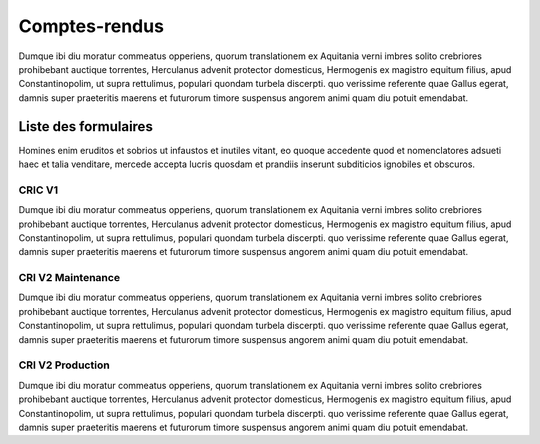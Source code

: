 Comptes-rendus
==============
Dumque ibi diu moratur commeatus opperiens, quorum translationem ex Aquitania verni imbres solito crebriores prohibebant auctique torrentes, Herculanus advenit protector domesticus, Hermogenis ex magistro equitum filius, apud Constantinopolim, ut supra rettulimus, populari quondam turbela discerpti. quo verissime referente quae Gallus egerat, damnis super praeteritis maerens et futurorum timore suspensus angorem animi quam diu potuit emendabat.

Liste des formulaires
#####################
Homines enim eruditos et sobrios ut infaustos et inutiles vitant, eo quoque accedente quod et nomenclatores adsueti haec et talia venditare, mercede accepta lucris quosdam et prandiis inserunt subditicios ignobiles et obscuros.

CRIC V1
*******
Dumque ibi diu moratur commeatus opperiens, quorum translationem ex Aquitania verni imbres solito crebriores prohibebant auctique torrentes, Herculanus advenit protector domesticus, Hermogenis ex magistro equitum filius, apud Constantinopolim, ut supra rettulimus, populari quondam turbela discerpti. quo verissime referente quae Gallus egerat, damnis super praeteritis maerens et futurorum timore suspensus angorem animi quam diu potuit emendabat.


CRI V2 Maintenance
******************
Dumque ibi diu moratur commeatus opperiens, quorum translationem ex Aquitania verni imbres solito crebriores prohibebant auctique torrentes, Herculanus advenit protector domesticus, Hermogenis ex magistro equitum filius, apud Constantinopolim, ut supra rettulimus, populari quondam turbela discerpti. quo verissime referente quae Gallus egerat, damnis super praeteritis maerens et futurorum timore suspensus angorem animi quam diu potuit emendabat.


CRI V2 Production
*****************
Dumque ibi diu moratur commeatus opperiens, quorum translationem ex Aquitania verni imbres solito crebriores prohibebant auctique torrentes, Herculanus advenit protector domesticus, Hermogenis ex magistro equitum filius, apud Constantinopolim, ut supra rettulimus, populari quondam turbela discerpti. quo verissime referente quae Gallus egerat, damnis super praeteritis maerens et futurorum timore suspensus angorem animi quam diu potuit emendabat.